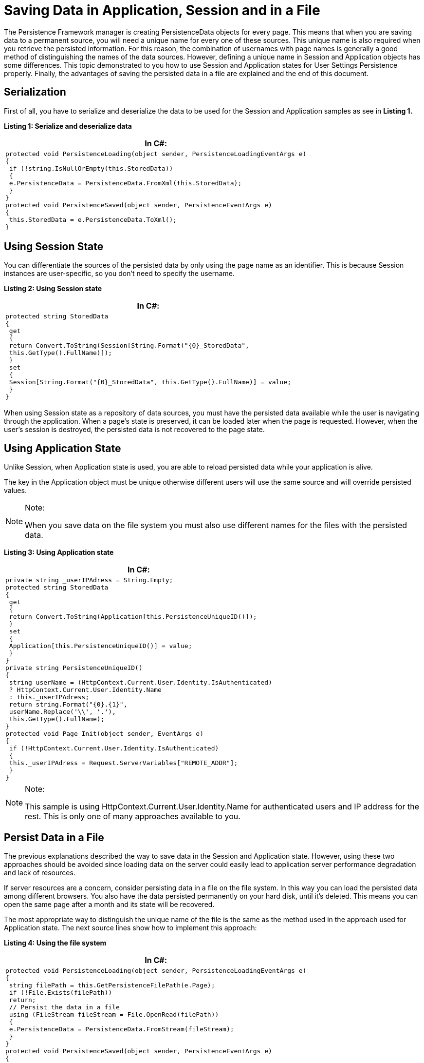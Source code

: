 ﻿////

|metadata|
{
    "name": "persistenceframework-saving-data-in-application-session-and-in-a-file",
    "controlName": ["PersistenceFramework"],
    "tags": ["Persistence"],
    "guid": "577a2f21-26d8-4f5f-8acb-84eb53186219",  
    "buildFlags": [],
    "createdOn": "2011-03-31T07:50:30.5174111Z"
}
|metadata|
////

= Saving Data in Application, Session and in a File

The Persistence Framework manager is creating PersistenceData objects for every page. This means that when you are saving data to a permanent source, you will need a unique name for every one of these sources. This unique name is also required when you retrieve the persisted information. For this reason, the combination of usernames with page names is generally a good method of distinguishing the names of the data sources. However, defining a unique name in Session and Application objects has some differences. This topic demonstrated to you how to use Session and Application states for User Settings Persistence properly. Finally, the advantages of saving the persisted data in a file are explained and the end of this document.

== Serialization

First of all, you have to serialize and deserialize the data to be used for the Session and Application samples as see in *Listing 1.*

*Listing 1: Serialize and deserialize data*

[cols="a"]
|====
|*In C#:*

|---- 
protected void PersistenceLoading(object sender, PersistenceLoadingEventArgs e) 
{ 
 if (!string.IsNullOrEmpty(this.StoredData)) 
 { 
 e.PersistenceData = PersistenceData.FromXml(this.StoredData); 
 } 
} 
protected void PersistenceSaved(object sender, PersistenceEventArgs e) 
{ 
 this.StoredData = e.PersistenceData.ToXml(); 
}
----

|====

== Using Session State

You can differentiate the sources of the persisted data by only using the page name as an identifier. This is because Session instances are user-specific, so you don’t need to specify the username.

*Listing 2: Using Session state*

[cols="a"]
|====
|*In C#:*

|---- 
protected string StoredData 
{ 
 get 
 { 
 return Convert.ToString(Session[String.Format("{0}_StoredData", 
 this.GetType().FullName)]); 
 } 
 set 
 { 
 Session[String.Format("{0}_StoredData", this.GetType().FullName)] = value; 
 } 
}
----

|====

When using Session state as a repository of data sources, you must have the persisted data available while the user is navigating through the application. When a page’s state is preserved, it can be loaded later when the page is requested. However, when the user’s session is destroyed, the persisted data is not recovered to the page state.

== Using Application State

Unlike Session, when Application state is used, you are able to reload persisted data while your application is alive.

The key in the Application object must be unique otherwise different users will use the same source and will override persisted values.

.Note:
[NOTE]
====
When you save data on the file system you must also use different names for the files with the persisted data.
====

*Listing 3: Using Application state*

[cols="a"]
|====
|*In C#:*

|---- 
private string _userIPAdress = String.Empty; 
protected string StoredData 
{ 
 get 
 { 
 return Convert.ToString(Application[this.PersistenceUniqueID()]); 
 } 
 set 
 { 
 Application[this.PersistenceUniqueID()] = value; 
 } 
} 
private string PersistenceUniqueID() 
{ 
 string userName = (HttpContext.Current.User.Identity.IsAuthenticated) 
 ? HttpContext.Current.User.Identity.Name 
 : this._userIPAdress; 
 return string.Format("{0}.{1}", 
 userName.Replace('\\', '.'), 
 this.GetType().FullName); 
} 
protected void Page_Init(object sender, EventArgs e) 
{ 
 if (!HttpContext.Current.User.Identity.IsAuthenticated) 
 { 
 this._userIPAdress = Request.ServerVariables["REMOTE_ADDR"]; 
 } 
}
----

|====

.Note:
[NOTE]
====
This sample is using HttpContext.Current.User.Identity.Name for authenticated users and IP address for the rest. This is only one of many approaches available to you.
====

== Persist Data in a File

The previous explanations described the way to save data in the Session and Application state. However, using these two approaches should be avoided since loading data on the server could easily lead to application server performance degradation and lack of resources.

If server resources are a concern, consider persisting data in a file on the file system. In this way you can load the persisted data among different browsers. You also have the data persisted permanently on your hard disk, until it’s deleted. This means you can open the same page after a month and its state will be recovered.

The most appropriate way to distinguish the unique name of the file is the same as the method used in the approach used for Application state. The next source lines show how to implement this approach:

*Listing 4: Using the file system*

[cols="a"]
|====
|*In C#:*

|---- 
protected void PersistenceLoading(object sender, PersistenceLoadingEventArgs e) 
{ 
 string filePath = this.GetPersistenceFilePath(e.Page); 
 if (!File.Exists(filePath)) 
 return; 
 // Persist the data in a file 
 using (FileStream fileStream = File.OpenRead(filePath)) 
 { 
 e.PersistenceData = PersistenceData.FromStream(fileStream); 
 } 
} 
protected void PersistenceSaved(object sender, PersistenceEventArgs e) 
{ 
 if (e.PersistenceData == null) 
 { 
 return; 
 } 
 string filePath = this.GetPersistenceFilePath(e.Page); 
 if (File.Exists(filePath)) 
 File.Delete(filePath); 
 using (FileStream fileStream = File.Create(filePath)) 
 { 
 e.PersistenceData.ToStream(fileStream); 
 } 
} 
private string GetPersistenceFilePath(Page page) 
{ 
 string filePath = Server.MapPath("~/DirectoryToSave/"); 
 string userName = (HttpContext.Current.User.Identity.IsAuthenticated) 
 ? HttpContext.Current.User.Identity.Name 
 : this._userIPAdress; 
 string fileName = string.Format("{0}.{1}.xml", 
 userName.Replace('\\', '.'), 
 page.GetType().FullName); 
 return string.Format("{0}{1}", filePath, fileName); 
}
----

|====

== Related Links

link:{SamplesURL}/samples/persistenceframework/data/persistenceauthentication/default.aspx?cn=persistence-framework&sid=5170926a-90cf-4f3b-ae44-79bf54037cf4[Persistence Authentication Sample]

link:persistenceframework-about-persistence-framework.html[About Persistence Framework]

link:persistenceframework-getting-started-with-persistence-framework.html[Getting Started with Persistence Framework]

link:persistenceframework-handling-persistence-events.html[Persistence Events]